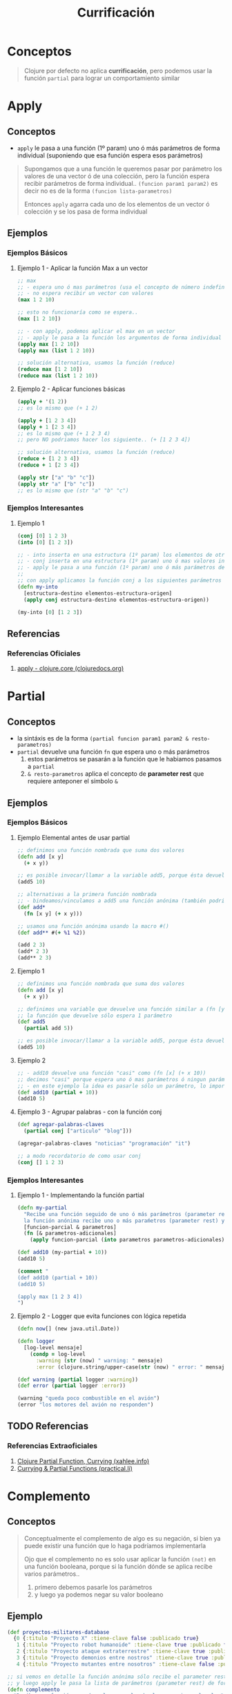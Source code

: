 #+TITLE: Currificación
* Conceptos
  #+BEGIN_QUOTE
  Clojure por defecto no aplica *currificación*, pero podemos usar la función ~partial~ para lograr un comportamiento similar
  #+END_QUOTE
* Apply
** Conceptos
   - ~apply~ le pasa a una función (1º param) uno ó más parámetros de forma individual (suponiendo que esa función espera esos parámetros)

   #+BEGIN_QUOTE
   Supongamos que a una función le queremos pasar por parámetro los valores de una vector ó de una colección,
   pero la función espera recibir parámetros de forma individual.. ~(funcion param1 param2)~
   es decir no es de la forma ~(funcion lista-parametros)~

   Entonces ~apply~ agarra cada uno de los elementos de un vector ó colección y se los pasa de forma individual
   #+END_QUOTE
** Ejemplos
*** Ejemplos Básicos
**** Ejemplo 1 - Aplicar la función Max a un vector
     #+BEGIN_SRC clojure
       ;; max
       ;; - espera uno ó mas parámetros (usa el concepto de número indefinido de parámetros, el rest parameter)
       ;; - no espera recibir un vector con valores
       (max 1 2 10)

       ;; esto no funcionaría como se espera..
       (max [1 2 10])

       ;; - con apply, podemos aplicar el max en un vector
       ;; - apply le pasa a la función los argumentos de forma individual
       (apply max [1 2 10])
       (apply max (list 1 2 10))

       ;; solución alternativa, usamos la función (reduce)
       (reduce max [1 2 10])
       (reduce max (list 1 2 10))
     #+END_SRC
**** Ejemplo 2 - Aplicar funciones básicas
     #+BEGIN_SRC clojure
       (apply + '(1 2))
       ;; es lo mismo que (+ 1 2)

       (apply + [1 2 3 4])
       (apply + 1 [2 3 4])
       ;; es lo mismo que (+ 1 2 3 4)
       ;; pero NO podriamos hacer los siguiente.. (+ [1 2 3 4])

       ;; solución alternativa, usamos la función (reduce)
       (reduce + [1 2 3 4])
       (reduce + 1 [2 3 4])

       (apply str ["a" "b" "c"])
       (apply str "a" ["b" "c"])
       ;; es lo mismo que (str "a" "b" "c")
     #+END_SRC
*** Ejemplos Interesantes
**** Ejemplo 1
     #+BEGIN_SRC clojure
       (conj [0] 1 2 3)
       (into [0] [1 2 3])

       ;; - into inserta en una estructura (1º param) los elementos de otra estructura (2º param)
       ;; - conj inserta en una estructura (1º param) uno ó mas valores individuales (2º3º..nº parámetro, rest parameter)
       ;; - apply le pasa a una función (1º param) uno ó más parámetros de forma individual (suponiendo que esa función espera esos parámetros)
       ;;
       ;; con apply aplicamos la función conj a los siguientes parámetros que conj esperaría
       (defn my-into
         [estructura-destino elementos-estructura-origen]
         (apply conj estructura-destino elementos-estructura-origen))

       (my-into [0] [1 2 3])
     #+END_SRC
** Referencias
*** Referencias Oficiales
    1. [[https://clojuredocs.org/clojure.core/apply][apply - clojure.core (clojuredocs.org)]]
* Partial
** Conceptos
   - la sintáxis es de la forma ~(partial funcion param1 param2 & resto-parametros)~
   - ~partial~ devuelve una función ~fn~ que espera uno o más parámetros
     1) estos parámetros se pasarán a la función que le habiamos pasamos a ~partial~
     2) ~& resto-parametros~ aplica el concepto de *parameter rest* que requiere anteponer el símbolo ~&~
** Ejemplos
*** Ejemplos Básicos
**** Ejemplo Elemental antes de usar partial
     #+BEGIN_SRC clojure
       ;; definimos una función nombrada que suma dos valores
       (defn add [x y]
         (+ x y))

       ;; es posible invocar/llamar a la variable add5, porque ésta devuelve una función
       (add5 10)

       ;; alternativas a la primera función nombrada
       ;; - bindeamos/vinculamos a add5 una función anónima (también podriamos decir que nombramos a la función anónima)
       (def add*
         (fn [x y] (+ x y)))

       ;; usamos una función anónima usando la macro #()
       (def add** #(+ %1 %2))

       (add 2 3)
       (add* 2 3)
       (add** 2 3)
     #+END_SRC
**** Ejemplo 1
     #+BEGIN_SRC clojure
       ;; definimos una función nombrada que suma dos valores
       (defn add [x y]
         (+ x y))

       ;; definimos una variable que devuelve una función similar a (fn [y] (add 5 y))
       ;; la función que devuelve sólo espera 1 parámetro
       (def add5
         (partial add 5))

       ;; es posible invocar/llamar a la variable add5, porque ésta devuelve una función
       (add5 10)
     #+END_SRC
**** Ejemplo 2
     #+BEGIN_SRC clojure
       ;; - add10 devuelve una función "casi" como (fn [x] (+ x 10))
       ;; decimos "casi" porque espera uno ó mas parámetros ó ningun parámetro
       ;; - en este ejemplo la idea es pasarle sólo un parámetro, lo importante es que devuelve una función y espera recibir parámetros
       (def add10 (partial + 10))
       (add10 5)
     #+END_SRC
**** Ejemplo 3 - Agrupar palabras - con la función conj
     #+BEGIN_SRC clojure
       (def agregar-palabras-claves
         (partial conj ["articulo" "blog"]))

       (agregar-palabras-claves "noticias" "programación" "it")

       ;; a modo recordatorio de como usar conj
       (conj [] 1 2 3)
     #+END_SRC
*** Ejemplos Interesantes
**** Ejemplo 1 - Implementando la función partial
     #+BEGIN_SRC clojure
       (defn my-partial
         "Recibe una función seguido de uno ó más parámetros (parameter rest) y devuelve una función anónima,
         la función anónima recibe uno o más paraḿetros (parameter rest) y se los pasa a la primera función"
         [funcion-parcial & parametros]
         (fn [& parametros-adicionales]
           (apply funcion-parcial (into parametros parametros-adicionales))))

       (def add10 (my-partial + 10))
       (add10 5)

       (comment "
       (def add10 (partial + 10))
       (add10 5)

       (apply max [1 2 3 4])
       ")
     #+END_SRC
**** Ejemplo 2 - Logger que evita funciones con lógica repetida
     #+BEGIN_SRC clojure
       (defn now[] (new java.util.Date))

       (defn logger
         [log-level mensaje]
           (condp = log-level
             :warning (str (now) " warning: " mensaje)
             :error (clojure.string/upper-case(str (now) " error: " mensaje "!!"))))

       (def warning (partial logger :warning))
       (def error (partial logger :error))

       (warning "queda poco combustible en el avión")
       (error "los motores del avión no responden")
     #+END_SRC
** TODO Referencias
  #+BEGIN_COMMENT
  Seguir desarrollando usando como base estas referencias
  #+END_COMMENT
*** Referencias Extraoficiales
    1. [[http://xahlee.info/clojure/clojure_function_currying.html][Clojure Partial Function, Currying (xahlee.info)]]
    2. [[https://practical.li/clojure/thinking-functionally/partial-functions.html][Currying & Partial Functions (practical.li)]]
* Complemento
** Conceptos
   #+BEGIN_QUOTE
   Conceptualmente el complemento de algo es su negación,
   si bien ya puede existir una función que lo haga podríamos implementarla

   Ojo que el complemento no es solo usar aplicar la función ~(not)~ en una función booleana,
   porque si la función dónde se aplica recibe varios parámetros..
   1. primero debemos pasarle los parámetros
   2. y luego ya podemos negar su valor booleano
   #+END_QUOTE
** Ejemplo
   #+BEGIN_SRC clojure
     (def proyectos-militares-database
       {0 {:titulo "Proyecto X" :tiene-clave false :publicado true}
        1 {:titulo "Proyecto robot humanoide" :tiene-clave true :publicado false}
        2 {:titulo "Proyecto ataque extraterrestre" :tiene-clave true :publicado false}
        3 {:titulo "Proyecto demonios entre nostros" :tiene-clave true :publicado false}
        4 {:titulo "Proyecto mutantes entre nosotros" :tiene-clave false :publicado true}})

     ;; si vemos en detalle la función anónima sólo recibe el parameter rest (lista con un numero indefinido de parámetros)
     ;; y luego apply le pasa la lista de parámetros (parameter rest) de forma individual
     (defn complemento
       "Recibe una función que devuelva un valor booleano y niega el valor"
       [funcion]
       (fn [& parametros]
         (not (apply funcion parametros))))

     (comment "
     como recordatorio de en que casos sirve apply
     (max 1 2 3)
     (apply max [1 2 3])
     ")

     (comment "
     no podemos hacer algo como lo siguiente.. porque (vulnerable?) espera recibir un parámetro..
     (def no-vulnerable? (not (vulnerable?)))
     ")

     (defn proyecto-detalle
       [codigo-proyecto]
       (get proyectos-militares-database codigo-proyecto))

     ;; (proyecto-detalle 1)

     (defn vulnerable?
       [registro]
       (and (:publicado registro)
            (not (:tiene-clave registro))
            registro))

     (def no-vulnerable? (complemento vulnerable?))

     (defn proyectos-vulnerables
       [codigos-proyectos]
       (filter vulnerable?
               (map proyecto-detalle codigos-proyectos)))

     (defn proyectos-no-vulnerables
       [codigos-proyectos]
       (filter no-vulnerable?
               (map proyecto-detalle codigos-proyectos)))

     (proyectos-vulnerables (range 0 5))
     (proyectos-no-vulnerables (range 0 5))
   #+END_SRC

